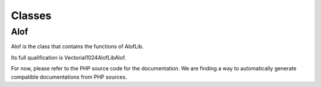 Classes
=======

.. _alof:

Alof
------------

Alof is the class that contains the functions of AlofLib.

Its full qualification is Vectorial1024\AlofLib\Alof.

For now, please refer to the PHP source code for the documentation. We are finding a way to automatically generate compatible documentations from PHP sources.

.. php:class:: AlofLib
   :nocontentsentry:

   The class that contains the array-like object functions.

   .. php:method:: is_alo($value)
      :nocontentsentry:

      Returns whether the given value is an ALO: - implements Traversable - implements ArrayAccess

      :param mixed $value: The value for testing.
      :returns: True if the object is an alo, and therefore processable by this library.

